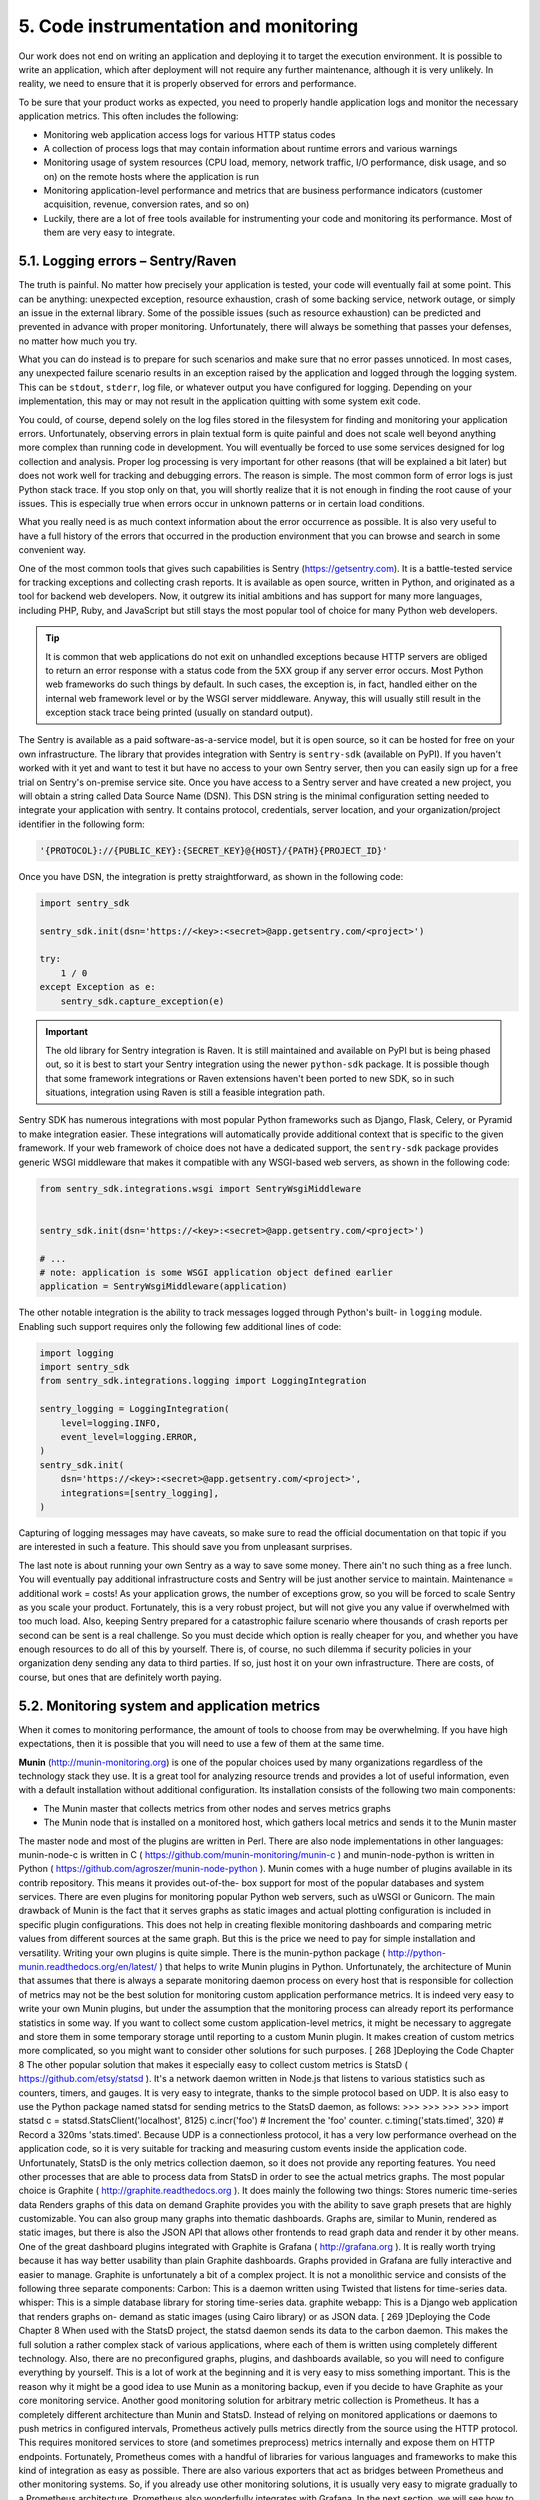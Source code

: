 5. Code instrumentation and monitoring
**************************************

Our work does not end on writing an application and deploying it to target the execution
environment. It is possible to write an application, which after deployment will not require
any further maintenance, although it is very unlikely. In reality, we need to ensure that it is
properly observed for errors and performance.

To be sure that your product works as expected, you need to properly handle application
logs and monitor the necessary application metrics. This often includes the following:

- Monitoring web application access logs for various HTTP status codes
- A collection of process logs that may contain information about runtime errors and various warnings
- Monitoring usage of system resources (CPU load, memory, network traffic, I/O performance, disk usage, and so on) on the remote hosts where the application is run
- Monitoring application-level performance and metrics that are business performance indicators (customer acquisition, revenue, conversion rates, and so on)
- Luckily, there are a lot of free tools available for instrumenting your code and monitoring its performance. Most of them are very easy to integrate.

5.1. Logging errors – Sentry/Raven
++++++++++++++++++++++++++++++++++

The truth is painful. No matter how precisely your application is tested, your code will
eventually fail at some point. This can be anything: unexpected exception, resource
exhaustion, crash of some backing service, network outage, or simply an issue in the
external library. Some of the possible issues (such as resource exhaustion) can be predicted
and prevented in advance with proper monitoring. Unfortunately, there will
always be something that passes your defenses, no matter how much you try.

What you can do instead is to prepare for such scenarios and make sure that no error
passes unnoticed. In most cases, any unexpected failure scenario results in an exception
raised by the application and logged through the logging system. This can
be ``stdout``, ``stderr``, log file, or whatever output you have configured for logging.
Depending on your implementation, this may or may not result in the application quitting
with some system exit code.

You could, of course, depend solely on the log files stored in the filesystem for finding and
monitoring your application errors. Unfortunately, observing errors in plain textual form is
quite painful and does not scale well beyond anything more complex than running code in
development. You will eventually be forced to use some services designed for log collection
and analysis. Proper log processing is very important for other reasons (that will be
explained a bit later) but does not work well for tracking and debugging errors. The reason
is simple. The most common form of error logs is just Python stack trace. If you stop only
on that, you will shortly realize that it is not enough in finding the root cause of your issues.
This is especially true when errors occur in unknown patterns or in certain load conditions.

What you really need is as much context information about the error occurrence as
possible. It is also very useful to have a full history of the errors that occurred in the
production environment that you can browse and search in some convenient way.

One of the most common tools that gives such capabilities is Sentry
(`https://getsentry.com <https://getsentry.com>`_). It is a battle-tested service for tracking exceptions and
collecting crash reports. It is available as open source, written in Python, and originated as a tool for
backend web developers. Now, it outgrew its initial ambitions and has support for many
more languages, including PHP, Ruby, and JavaScript but still stays the most popular tool
of choice for many Python web developers.

.. tip::

    It is common that web applications do not exit on unhandled exceptions
    because HTTP servers are obliged to return an error response with a
    status code from the 5XX group if any server error occurs. Most Python
    web frameworks do such things by default. In such cases, the exception is,
    in fact, handled either on the internal web framework level or by the
    WSGI server middleware. Anyway, this will usually still result in the
    exception stack trace being printed (usually on standard output).

The Sentry is available as a paid software-as-a-service model, but it is open source, so it can
be hosted for free on your own infrastructure. The library that provides integration with
Sentry is ``sentry-sdk`` (available on PyPI). If you haven't worked with it yet and want to
test it but have no access to your own Sentry server, then you can easily sign up for a free
trial on Sentry's on-premise service site. Once you have access to a Sentry server and have
created a new project, you will obtain a string called Data Source Name (DSN). This DSN
string is the minimal configuration setting needed to integrate your application with sentry.
It contains protocol, credentials, server location, and your organization/project identifier in
the following form:

.. code-block:: bash

    '{PROTOCOL}://{PUBLIC_KEY}:{SECRET_KEY}@{HOST}/{PATH}{PROJECT_ID}'

Once you have DSN, the integration is pretty straightforward, as shown in the following
code:

.. code-block:: python

    import sentry_sdk

    sentry_sdk.init(dsn='https://<key>:<secret>@app.getsentry.com/<project>')

    try:
        1 / 0
    except Exception as e:
        sentry_sdk.capture_exception(e)

.. important::

    The old library for Sentry integration is Raven. It is still maintained and
    available on PyPI but is being phased out, so it is best to start your Sentry
    integration using the newer ``python-sdk`` package. It is possible though
    that some framework integrations or Raven extensions haven't been
    ported to new SDK, so in such situations, integration using Raven is still a
    feasible integration path.

Sentry SDK has numerous integrations with most popular Python frameworks such as
Django, Flask, Celery, or Pyramid to make integration easier. These integrations will
automatically provide additional context that is specific to the given framework. If your
web framework of choice does not have a dedicated support, the ``sentry-sdk`` package
provides generic WSGI middleware that makes it compatible with any WSGI-based web
servers, as shown in the following code:

.. code-block:: python

    from sentry_sdk.integrations.wsgi import SentryWsgiMiddleware


    sentry_sdk.init(dsn='https://<key>:<secret>@app.getsentry.com/<project>')

    # ...
    # note: application is some WSGI application object defined earlier
    application = SentryWsgiMiddleware(application)

The other notable integration is the ability to track messages logged through Python's built-
in ``logging`` module. Enabling such support requires only the following few additional lines
of code:

.. code-block:: python

    import logging
    import sentry_sdk
    from sentry_sdk.integrations.logging import LoggingIntegration

    sentry_logging = LoggingIntegration(
        level=logging.INFO,
        event_level=logging.ERROR,
    )
    sentry_sdk.init(
        dsn='https://<key>:<secret>@app.getsentry.com/<project>',
        integrations=[sentry_logging],
    )

Capturing of logging messages may have caveats, so make sure to read the official
documentation on that topic if you are interested in such a feature. This should save you
from unpleasant surprises.

The last note is about running your own Sentry as a way to save some money. There ain't no
such thing as a free lunch. You will eventually pay additional infrastructure costs and Sentry
will be just another service to maintain. Maintenance = additional work = costs! As your
application grows, the number of exceptions grow, so you will be forced to scale Sentry as
you scale your product. Fortunately, this is a very robust project, but will not give you any
value if overwhelmed with too much load. Also, keeping Sentry prepared for a catastrophic
failure scenario where thousands of crash reports per second can be sent is a real challenge.
So you must decide which option is really cheaper for you, and whether you have enough
resources to do all of this by yourself. There is, of course, no such dilemma if security
policies in your organization deny sending any data to third parties. If so, just host it on
your own infrastructure. There are costs, of course, but ones that are definitely worth
paying.

5.2. Monitoring system and application metrics
++++++++++++++++++++++++++++++++++++++++++++++

When it comes to monitoring performance, the amount of tools to choose from may be
overwhelming. If you have high expectations, then it is possible that you will need to use a
few of them at the same time.

**Munin** (`http://munin-monitoring.org <http://munin-monitoring.org>`_) is one of the popular choices used
by many organizations regardless of the technology stack they use. It is a great tool for analyzing
resource trends and provides a lot of useful information, even with a default installation
without additional configuration. Its installation consists of the following two main
components:

- The Munin master that collects metrics from other nodes and serves metrics graphs
- The Munin node that is installed on a monitored host, which gathers local metrics and sends it to the Munin master

The master node and most of the plugins are written in Perl. There are also node
implementations in other languages: munin-node-c is written in C
( https://github.com/munin-monitoring/munin-c ) and munin-node-python is written in
Python ( https://github.com/agroszer/munin-node-python ). Munin comes with a huge
number of plugins available in its contrib repository. This means it provides out-of-the-
box support for most of the popular databases and system services. There are even plugins
for monitoring popular Python web servers, such as uWSGI or Gunicorn.
The main drawback of Munin is the fact that it serves graphs as static images and actual
plotting configuration is included in specific plugin configurations. This does not help in
creating flexible monitoring dashboards and comparing metric values from different
sources at the same graph. But this is the price we need to pay for simple installation and
versatility. Writing your own plugins is quite simple. There is the munin-python package
( http://python-munin.readthedocs.org/en/latest/ ) that helps to write Munin plugins in
Python.
Unfortunately, the architecture of Munin that assumes that there is always a separate
monitoring daemon process on every host that is responsible for collection of metrics may
not be the best solution for monitoring custom application performance metrics. It is indeed
very easy to write your own Munin plugins, but under the assumption that the monitoring
process can already report its performance statistics in some way.
If you want to collect some custom application-level metrics, it might be necessary to
aggregate and store them in some temporary storage until reporting to a custom Munin
plugin. It makes creation of custom metrics more complicated, so you might want to
consider other solutions for such purposes.
[ 268 ]Deploying the Code
Chapter 8
The other popular solution that makes it especially easy to collect custom metrics is StatsD
( https://github.com/etsy/statsd ). It's a network daemon written in Node.js that listens
to various statistics such as counters, timers, and gauges. It is very easy to integrate, thanks
to the simple protocol based on UDP. It is also easy to use the Python package
named statsd for sending metrics to the StatsD daemon, as follows:
>>>
>>>
>>>
>>>
import statsd
c = statsd.StatsClient('localhost', 8125)
c.incr('foo') # Increment the 'foo' counter.
c.timing('stats.timed', 320) # Record a 320ms 'stats.timed'.
Because UDP is a connectionless protocol, it has a very low performance overhead on the
application code, so it is very suitable for tracking and measuring custom events inside the
application code.
Unfortunately, StatsD is the only metrics collection daemon, so it does not provide any
reporting features. You need other processes that are able to process data from StatsD in
order to see the actual metrics graphs. The most popular choice is Graphite
( http://graphite.readthedocs.org ). It does mainly the following two things:
Stores numeric time-series data
Renders graphs of this data on demand
Graphite provides you with the ability to save graph presets that are highly customizable.
You can also group many graphs into thematic dashboards. Graphs are, similar to Munin,
rendered as static images, but there is also the JSON API that allows other frontends to read
graph data and render it by other means.
One of the great dashboard plugins integrated with Graphite is Grafana
( http://grafana.org ). It is really worth trying because it has way better usability than
plain Graphite dashboards. Graphs provided in Grafana are fully interactive and easier to
manage.
Graphite is unfortunately a bit of a complex project. It is not a monolithic service and
consists of the following three separate components:
Carbon: This is a daemon written using Twisted that listens for time-series data.
whisper: This is a simple database library for storing time-series data.
graphite webapp: This is a Django web application that renders graphs on-
demand as static images (using Cairo library) or as JSON data.
[ 269 ]Deploying the Code
Chapter 8
When used with the StatsD project, the statsd daemon sends its data to
the carbon daemon. This makes the full solution a rather complex stack of various
applications, where each of them is written using completely different technology. Also,
there are no preconfigured graphs, plugins, and dashboards available, so you will need to
configure everything by yourself. This is a lot of work at the beginning and it is very easy to
miss something important. This is the reason why it might be a good idea to use Munin as a
monitoring backup, even if you decide to have Graphite as your core monitoring service.
Another good monitoring solution for arbitrary metric collection is Prometheus. It has a
completely different architecture than Munin and StatsD. Instead of relying on monitored
applications or daemons to push metrics in configured intervals, Prometheus actively pulls
metrics directly from the source using the HTTP protocol. This requires monitored services
to store (and sometimes preprocess) metrics internally and expose them on HTTP
endpoints.
Fortunately, Prometheus comes with a handful of libraries for various languages and
frameworks to make this kind of integration as easy as possible. There are also various
exporters that act as bridges between Prometheus and other monitoring systems. So, if you
already use other monitoring solutions, it is usually very easy to migrate gradually to a
Prometheus architecture. Prometheus also wonderfully integrates with Grafana.
In the next section, we will see how to deal with application logs.

5.3. Dealing with application logs
++++++++++++++++++++++++++++++++++

While solutions such as Sentry are usually way more powerful than ordinary textual output
stored in files, logs will never die. Writing some information to a standard output or file is
one of the simplest things that an application can do and this should never be
underestimated. There is a risk that messages sent to Sentry by Raven will not get
delivered. The network can fail. Sentry's storage can get exhausted or may not be able to
handle the incoming load. Your application might crash before any message is sent (with a
segmentation fault, for example). These are only a few of the possible scenarios.
What is less likely is that your application won't be able to log messages that are going to be
written to the filesystem. It is still possible, but let's be honest, if you face such a condition
where logging fails, probably you have a lot more burning issues than some missing log
messages.
Remember that logs are not only about errors. Many developers used to think about logs
only as a source of data that is useful when debugging issues and/or that can be used to
perform some kind of forensics.
[ 270 ]Deploying the Code
Chapter 8
Definitely, less of them try to use it as a source for generating application metrics or to do
some statistical analysis. But logs may be a lot more useful than that. They can even be a
core of the product implementation. A great example of building a product with logs is
Amazon's article presenting example architecture for the real-time bidding service, where
everything is centered around access log collection and processing.
See https://aws.amazon.com/blogs/aws/real-time-ad-impression-bids-using-dynamodb/


5.3.1. Basic low-level log practices
------------------------------------

The Twelve-Factor App manifesto says that logs should be treated as event streams. So, the
log file is not a log by itself, but only an output format. The fact that they are streams means
they represent time ordered events. In raw, they are typically in a plaintext format with one
line per event, although in some cases they may span across multiple lines (this is typical
for any back traces related to runtime errors).
According to the Twelve-Factor App methodology, the application should never be aware
of the format in which logs are stored. This means that writing to the file, or log rotation
and retention should never be maintained by the application code.
These are the responsibilities of the environment in which the applications is run. This may
be confusing because a lot of frameworks provide functions and classes for managing log
files as well as rotation, compression, and retention utilities. It is tempting to use them
because everything can be contained in your application code base, but actually it is an
anti-pattern that should be avoided.
The best practices for dealing with logs are as follows:
The application should always write logs unbuffered to the standard output
( stdout ).
The execution environment should be responsible for collection and routing of
logs to the final destination.
The main part of the mentioned execution environment is usually some kind of process
supervision tool. The popular Python solutions, such as Supervisor or Circus, are the first
ones responsible for dealing with log collection and routing. If logs are to be stored in the
local filesystem, then only they should write to actual log files.
[ 271 ]Deploying the Code
Chapter 8
Both Supervisor and Circus are also capable of handling log rotation and retention for
managed processes but you should really consider whether this is a path that you want to
take. Successful operations are mostly about simplicity and consistency. Logs of your own
application are probably not the only ones that you want to process and archive. If you use
Apache or NGINX as a reverse proxy, you might want to collect their access logs.
You might also want to store and process logs for caches and databases. If you are running
some popular Linux distribution, then the chances are very high that each of these services
have their own log files processed (rotated, compressed, and so on) by the popular utility
named logrotate . My strong recommendation is to forget about Supervisor's and Circus'
log rotation capabilities for the sake of consistency with other system
services. logrotate is way more configurable and also supports compression.
logrotate and Supervisor/Circus
There is an important thing to know when using logrotate with
Supervisor or Circus. Rotation of logs will always happen while process
Supervisor still has open descriptor to rotated logs. If you don't take
proper countermeasures, then new events will be still written to the file
descriptor that was already deleted by logrotate . As a result, nothing
more will be stored in a filesystem. Solutions to this problem are quite
simple. Configure logrotate for log files of processes managed by
Supervisor or Circus with the copytruncate option. Instead of moving
the log file after rotation, it will copy it and truncate the original file to
zero size in place. This approach does not invalidate any of the existing
file descriptors and processes that are already running can write to log
files uninterrupted. Supervisor can also accept the SIGUSR2 signal that
will make it reopen all of the file descriptors. It may be included as
the postrotate script in the logrotate configuration. This second
approach is more economical in the terms of I/O operations, but is also
less reliable and harder to maintain.

5.3.2. Tools for log processing
-------------------------------

If you have no experience in working with big amounts of logs, you will eventually gain it
when working with a product that has some substantial load. You will shortly notice that a
simple approach based on storing them in files and backing them up in some persistent
storage for later retrieval is not enough. Without proper tools, this will become crude and
expensive. Simple utilities such as logrotate help you only to ensure that the hard disk is
not overloaded by the ever-increasing amount of new events, although splitting and
compressing log files only helps in the data archival process but does not make data
retrieval or analysis simpler.
When working with distributed systems that span across multiple nodes, it is nice to have a
single central point from which all logs can be retrieved and analyzed. This requires a log
processing flow that goes way beyond simple compression and backing up. Fortunately,
this is a well-known problem so there are many tools available that aim to solve it.
One of the popular choices among many developers is Logstash. This is the log collection
daemon that can observe active log files, parse log entries, and send them to the backing
service in a structured form. The choice of backing stays almost always the
same—Elasticsearch. Elasticsearch is the search engine built on top of Lucene. Among text
search capabilities, it has a unique data aggregation framework that fits extremely well into
the purpose of log analysis. The other addition to this pair of tools is Kibana. It is a very
versatile monitoring, analysis, and visualization platform for Elasticsearch. The way that
these three tools complement each other is the reason why almost always they are used
together as a single stack for log processing.
The integration of existing services with Logstash is very simple because it can listen on
existing log file changes for the new events with only minimal changes in your logging
configuration. It parses logs in textual form and has preconfigured support for some of the
popular log formats, such as Apache/NGINX access logs. Logstash can be complemented
with Beats. Beats are log shippers compatible with Logstash input protocols that can collect
not only raw log data from files (Filebeat) but also various system metrics (Metricbeat) and
even audit user activities on hosts (Auditbeat).
The other solution that seems to fill some of Logstash gaps is Fluentd. It is an alternative log
collection daemon that can be used interchangeably with Logstash in the mentioned log
monitoring stack. It also has an option to listen and parse log events directly in log files, so
integration requires only a little effort. In contrast to Logstash, it handles reloads very well
and even does not need to be signaled if log files were rotated. Anyway, the most
advantage comes from using one of its alternative log collection options that will require
some substantial changes to logging configuration in your application.
[ 273 ]Deploying the Code
Chapter 8
Fluentd really treats logs as event streams (as recommended by the Twelve-Factor App).
The file-based integration is still possible but it is only kind of backward compatible for
legacy applications that treat logs mainly as files. Every log entry is an event and it should
be structured. Fluentd can parse textual logs and has multiple plugin options to handle,
including the following:
Common formats (Apache, NGINX, and syslog)
Arbitrary formats specified using regular expressions or handled with custom
parsing plugins
Generic formats for structured messages such as JSON
The best event format for Fluentd is JSON because it adds the least amount of overhead.
Messages in JSON can also be passed almost without any change to the backing service
such as Elasticsearch or the database.
The other very useful feature of Fluentd is the ability to pass event streams using transports
other than a log file written to the disk. The following are the most notable built-in input
plugins:
in_udp : With this plugin, every log event is sent as UDP packets.
in_tcp : With this plugin, events are sent through TCP connection.
in_unix : With this plugin, events are sent through a Unix domain socket
(named socket).
in_http : With this plugin, events are sent as HTTP POST requests.
in_exec : With this plugin, Fluentd process executes an external command
periodically to pull events in the JSON or MessagePack format.
in_tail : With this plugin, Fluentd process listens for an event in a textual file.
Alternative transports for log events may be especially useful in situations where you need
to deal with poor I/O performance of machine storage. It is very often on cloud computing
services that the default disk storage has a very low number of Input Output Operations
Per Second (IOPS) and you need to pay a lot of money for better disk performance.
If your application outputs a large amount of log messages, you can easily saturate your
I/O capabilities, even if the data size is not very high. With alternate transports, you can use
your hardware more efficiently because you leave the responsibility of data buffering only
to a single process-log collector. When configured to buffer messages in memory instead of
disk, you can even completely get rid of disk writes for logs, although this may greatly
reduce the consistency guarantees of collected logs.
[ 274 ]Deploying the Code
Chapter 8
Using different transports seems to be slightly against the 11 th rule of the Twelve-Factor
App methodology. Treating logs as event streams when explained in detail suggests that
the application should always log only through a single standard output stream ( stdout ).
It is still possible to use alternate transports without breaking this rule. Writing
to stdout does not necessarily mean that this stream must be written to file.
You can leave your application logging that way and wrap it with an external process that
will capture this stream and pass it directly to Logstash or Fluentd without engaging the
filesystem. This is an advanced pattern that may not be suitable for every project. It has the
obvious disadvantage of higher complexity, so you need to consider for yourself whether it
is really worth doing.